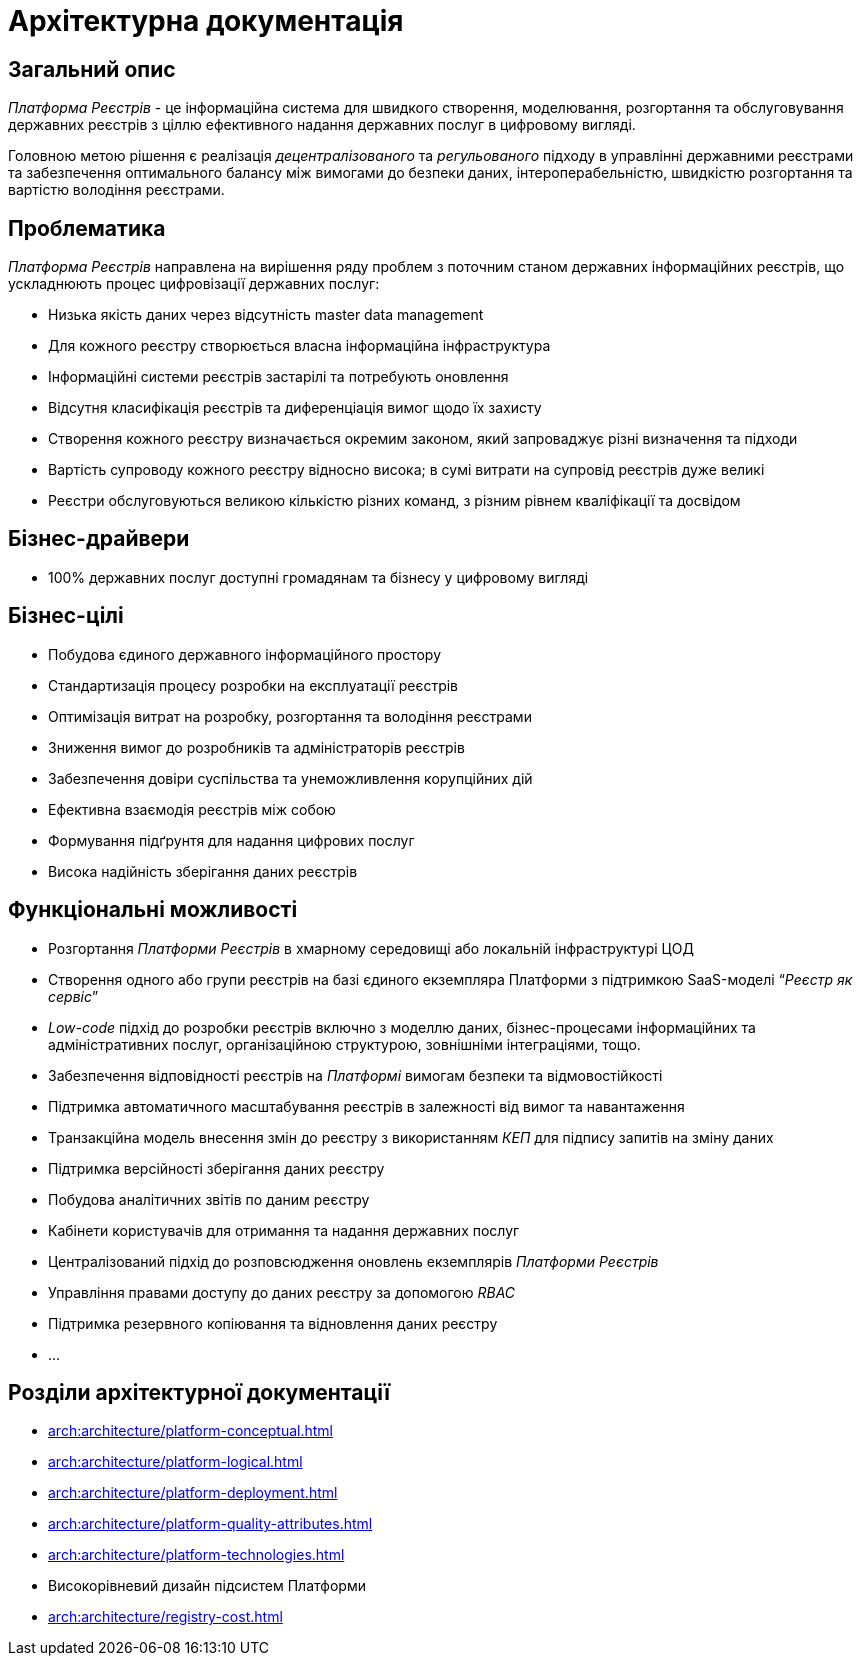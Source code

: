 = Архітектурна документація

== Загальний опис

_Платформа Реєстрів_ - це інформаційна система для швидкого створення, моделювання, розгортання та обслуговування державних реєстрів з ціллю ефективного надання державних послуг в цифровому вигляді.

Головною метою рішення є реалізація _децентралізованого_ та _регульованого_ підходу в управлінні державними реєстрами та забезпечення оптимального балансу між вимогами до безпеки даних, інтероперабельністю, швидкістю розгортання та вартістю володіння реєстрами.

== Проблематика

_Платформа Реєстрів_ направлена на вирішення ряду проблем з поточним станом державних інформаційних реєстрів, що ускладнюють процес цифровізації державних послуг:

* Низька якість даних через відсутність master data management
* Для кожного реєстру створюється власна інформаційна інфраструктура
* Інформаційні системи реєстрів застарілі та потребують оновлення
* Відсутня класифікація реєстрів та диференціація вимог щодо їх захисту
* Створення кожного реєстру визначається окремим законом, який запроваджує різні визначення та підходи
* Вартість супроводу кожного реєстру відносно висока; в сумі витрати на супровід реєстрів дуже великі
* Реєстри обслуговуються великою кількістю різних команд, з різним рівнем кваліфікації та досвідом

== Бізнес-драйвери

* 100% державних послуг доступні громадянам та бізнесу у цифровому вигляді

== Бізнес-цілі

* Побудова єдиного державного інформаційного простору
* Стандартизація процесу розробки на експлуатації реєстрів
* Оптимізація витрат на розробку, розгортання та володіння реєстрами
* Зниження вимог до розробників та адміністраторів реєстрів
* Забезпечення довіри суспільства та унеможливлення корупційних дій
* Ефективна взаємодія реєстрів між собою
* Формування підґрунтя для надання цифрових послуг
* Висока надійність зберігання даних реєстрів

== Функціональні можливості

* Розгортання _Платформи Реєстрів_ в хмарному середовищі або локальній інфраструктурі ЦОД
* Створення одного або групи реєстрів на базі єдиного екземпляра Платформи з підтримкою SaaS-моделі “_Реєстр як сервіс_”
* _Low-code_ підхід до розробки реєстрів включно з моделлю даних, бізнес-процесами інформаційних та адміністративних послуг, організаційною структурою, зовнішніми інтеграціями, тощо.
* Забезпечення відповідності реєстрів на _Платформі_ вимогам безпеки та відмовостійкості
* Підтримка автоматичного масштабування реєстрів в залежності від вимог та навантаження
* Транзакційна модель внесення змін до реєстру з використанням _КЕП_ для підпису запитів на зміну даних
* Підтримка версійності зберігання даних реєстру
* Побудова аналітичних звітів по даним реєстру
* Кабінети користувачів для отримання та надання державних послуг
* Централізований підхід до розповсюдження оновлень екземплярів _Платформи Реєстрів_
* Управління правами доступу до даних реєстру за допомогою _RBAC_
* Підтримка резервного копіювання та відновлення даних реєстру
* ...

== Розділи архітектурної документації

* xref:arch:architecture/platform-conceptual.adoc[]
* xref:arch:architecture/platform-logical.adoc[]
* xref:arch:architecture/platform-deployment.adoc[]
* xref:arch:architecture/platform-quality-attributes.adoc[]
* xref:arch:architecture/platform-technologies.adoc[]
* Високорівневий дизайн підсистем Платформи
* xref:arch:architecture/registry-cost.adoc[]
